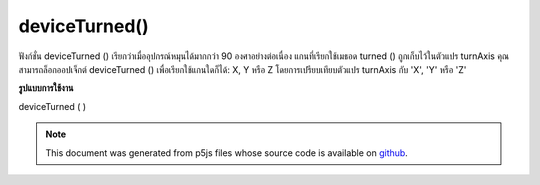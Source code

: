 .. raw:: html

	<script src="https://sketch.netpie.io/widget/p5-widget.js"></script>

deviceTurned()
==============

ฟังก์ชั่น deviceTurned () เรียกว่าเมื่ออุปกรณ์หมุนได้มากกว่า 90 องศาอย่างต่อเนื่อง 
แกนที่เรียกใช้เมธอด turned () ถูกเก็บไว้ในตัวแปร turnAxis คุณสามารถล็อกออปเจ็กต์ deviceTurned () เพื่อเรียกใช้แกนใดก็ได้: X, Y หรือ Z โดยการเปรียบเทียบตัวแปร turnAxis กับ 'X', 'Y' หรือ 'Z'

.. The deviceTurned() function is called when the device rotates by
.. more than 90 degrees continuously.
.. 
.. The axis that triggers the deviceTurned() method is stored in the turnAxis
.. variable. The deviceTurned() method can be locked to trigger on any axis:
.. X, Y or Z by comparing the turnAxis variable to 'X', 'Y' or 'Z'.

**รูปแบบการใช้งาน**

deviceTurned ( )

.. raw:: html

	<script type="text/p5" data-autoplay data-hide-sourcecode>
	// Run this example on a mobile device
	// Rotate the device by 90 degrees
	// to change the value.
	
	var value = 0;
	function draw() {
	  fill(value);
	  rect(25, 25, 50, 50);
	}
	function deviceTurned() {
	  if (value == 0){
	    value = 255
	  } else if (value == 255) {
	    value = 0;
	  }
	}

	</script>

	<br><br>

	<script type="text/p5" data-autoplay data-hide-sourcecode>
	// Run this example on a mobile device
	// Rotate the device by 90 degrees in the
	// X-axis to change the value.
	
	var value = 0;
	function draw() {
	  fill(value);
	  rect(25, 25, 50, 50);
	}
	function deviceTurned() {
	  if (turnAxis == 'X'){
	    if (value == 0){
	      value = 255
	    } else if (value == 255) {
	      value = 0;
	    }
	  }
	}

	</script>

	<br><br>

.. note:: This document was generated from p5js files whose source code is available on `github <https://github.com/processing/p5.js>`_.
